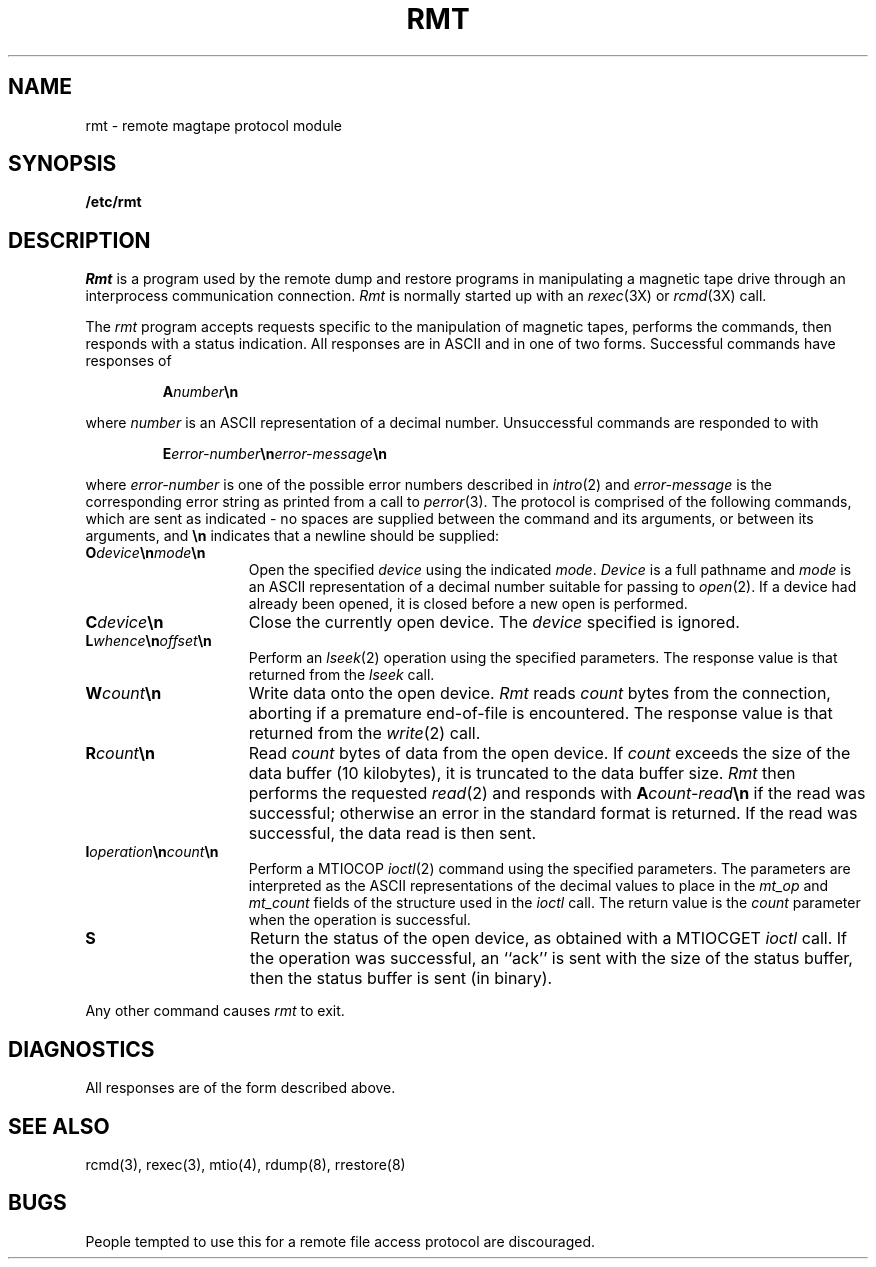 .\" Copyright (c) 1983 The Regents of the University of California.
.\" All rights reserved.
.\"
.\" Redistribution and use in source and binary forms are permitted provided
.\" that: (1) source distributions retain this entire copyright notice and
.\" comment, and (2) distributions including binaries display the following
.\" acknowledgement:  ``This product includes software developed by the
.\" University of California, Berkeley and its contributors'' in the
.\" documentation or other materials provided with the distribution and in
.\" all advertising materials mentioning features or use of this software.
.\" Neither the name of the University nor the names of its contributors may
.\" be used to endorse or promote products derived from this software without
.\" specific prior written permission.
.\" THIS SOFTWARE IS PROVIDED ``AS IS'' AND WITHOUT ANY EXPRESS OR IMPLIED
.\" WARRANTIES, INCLUDING, WITHOUT LIMITATION, THE IMPLIED WARRANTIES OF
.\" MERCHANTABILITY AND FITNESS FOR A PARTICULAR PURPOSE.
.\"
.\"	@(#)rmt.8	6.4 (Berkeley) 6/24/90
.\"
.TH RMT 8 "June 24, 1990"
.UC 5
.SH NAME
rmt \- remote magtape protocol module
.SH SYNOPSIS
.B /etc/rmt
.SH DESCRIPTION
.I Rmt
is a program used by the remote dump and restore programs
in manipulating a magnetic tape drive through an interprocess
communication connection.
.I Rmt
is normally started up with an
.IR rexec (3X)
or
.IR rcmd (3X)
call.
.PP
The 
.I rmt
program accepts requests specific to the manipulation of
magnetic tapes, performs the commands, then responds with
a status indication.  All responses are in ASCII and in
one of two forms. 
Successful commands have responses of
.IP
.BI A number \en
.PP
where 
.I number
is an ASCII representation of a decimal number.
Unsuccessful commands are responded to with
.PP
.IP
.BI E error-number \en error-message \en
.PP
where
.I error-number
is one of the possible error
numbers described in
.IR intro (2)
and
.I error-message
is the corresponding error string as printed
from a call to
.IR perror (3).
The protocol is comprised of the
following commands, which are sent as indicated - no spaces are supplied
between the command and its arguments, or between its arguments, and
.B \en
indicates that a newline should be supplied:
.TP 15
.BI O device \en mode \en
Open the specified 
.I device
using the indicated
.IR mode .
.I Device
is a full pathname and
.I mode
is an ASCII representation of a decimal
number suitable for passing to
.IR open (2).
If a device had already been opened, it is
closed before a new open is performed.
.TP 15
.BI C device \en
Close the currently open device.  The
.I device
specified is ignored.
.TP 15
.BI L whence \en offset \en
Perform an
.IR lseek (2)
operation using the specified parameters.
The response value is that returned from the
.I lseek
call.
.TP 15
.BI W count \en
Write data onto the open device.
.I Rmt
reads
.I count
bytes from the connection, aborting if
a premature end-of-file is encountered.
The response value is that returned from
the
.IR write (2)
call.
.TP 15
.BI R count \en
Read
.I count
bytes of data from the open device.
If
.I count
exceeds the size of the data buffer (10 kilobytes), it is
truncated to the data buffer size.
.I Rmt
then performs the requested 
.IR read (2)
and responds with 
.BI A count-read \en
if the read was
successful; otherwise an error in the
standard format is returned.  If the read
was successful, the data read is then sent.
.TP 15
.BI I operation \en count \en
Perform a MTIOCOP 
.IR ioctl (2)
command using the specified parameters.
The parameters are interpreted as the
ASCII representations of the decimal values
to place in the 
.I mt_op
and
.I mt_count
fields of the structure used in the
.I ioctl
call.  The return value is the
.I count
parameter when the operation is successful.
.TP 15
.B S
Return the status of the open device, as
obtained with a MTIOCGET 
.I ioctl
call.  If the operation was successful,
an ``ack'' is sent with the size of the
status buffer, then the status buffer is
sent (in binary).
.PP
Any other command causes 
.I rmt
to exit.
.SH DIAGNOSTICS
All responses are of the form described above.
.SH "SEE ALSO"
rcmd(3), rexec(3), mtio(4), rdump(8), rrestore(8)
.SH BUGS
People tempted to use this for a remote file access protocol
are discouraged.
